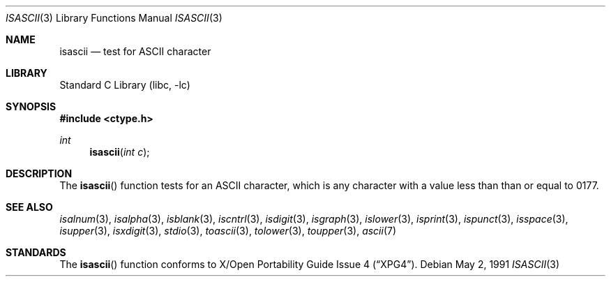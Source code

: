 .\"	$NetBSD: isascii.3,v 1.7.12.1 2001/10/08 20:19:07 nathanw Exp $
.\"
.\" Copyright (c) 1989, 1991 The Regents of the University of California.
.\" All rights reserved.
.\"
.\" Redistribution and use in source and binary forms, with or without
.\" modification, are permitted provided that the following conditions
.\" are met:
.\" 1. Redistributions of source code must retain the above copyright
.\"    notice, this list of conditions and the following disclaimer.
.\" 2. Redistributions in binary form must reproduce the above copyright
.\"    notice, this list of conditions and the following disclaimer in the
.\"    documentation and/or other materials provided with the distribution.
.\" 3. All advertising materials mentioning features or use of this software
.\"    must display the following acknowledgement:
.\"	This product includes software developed by the University of
.\"	California, Berkeley and its contributors.
.\" 4. Neither the name of the University nor the names of its contributors
.\"    may be used to endorse or promote products derived from this software
.\"    without specific prior written permission.
.\"
.\" THIS SOFTWARE IS PROVIDED BY THE REGENTS AND CONTRIBUTORS ``AS IS'' AND
.\" ANY EXPRESS OR IMPLIED WARRANTIES, INCLUDING, BUT NOT LIMITED TO, THE
.\" IMPLIED WARRANTIES OF MERCHANTABILITY AND FITNESS FOR A PARTICULAR PURPOSE
.\" ARE DISCLAIMED.  IN NO EVENT SHALL THE REGENTS OR CONTRIBUTORS BE LIABLE
.\" FOR ANY DIRECT, INDIRECT, INCIDENTAL, SPECIAL, EXEMPLARY, OR CONSEQUENTIAL
.\" DAMAGES (INCLUDING, BUT NOT LIMITED TO, PROCUREMENT OF SUBSTITUTE GOODS
.\" OR SERVICES; LOSS OF USE, DATA, OR PROFITS; OR BUSINESS INTERRUPTION)
.\" HOWEVER CAUSED AND ON ANY THEORY OF LIABILITY, WHETHER IN CONTRACT, STRICT
.\" LIABILITY, OR TORT (INCLUDING NEGLIGENCE OR OTHERWISE) ARISING IN ANY WAY
.\" OUT OF THE USE OF THIS SOFTWARE, EVEN IF ADVISED OF THE POSSIBILITY OF
.\" SUCH DAMAGE.
.\"
.\"     @(#)isascii.3	5.1 (Berkeley) 5/2/91
.\"
.Dd May 2, 1991
.Dt ISASCII 3
.Os
.Sh NAME
.Nm isascii
.Nd test for ASCII character
.Sh LIBRARY
.Lb libc
.Sh SYNOPSIS
.Fd #include <ctype.h>
.Ft int
.Fn isascii "int c"
.Sh DESCRIPTION
The
.Fn isascii
function tests for an
.Tn ASCII
character, which is any character with a value less than than or
equal to 0177.
.Sh SEE ALSO
.Xr isalnum 3 ,
.Xr isalpha 3 ,
.Xr isblank 3 ,
.Xr iscntrl 3 ,
.Xr isdigit 3 ,
.Xr isgraph 3 ,
.Xr islower 3 ,
.Xr isprint 3 ,
.Xr ispunct 3 ,
.Xr isspace 3 ,
.Xr isupper 3 ,
.Xr isxdigit 3 ,
.Xr stdio 3 ,
.Xr toascii 3 ,
.Xr tolower 3 ,
.Xr toupper 3 ,
.Xr ascii 7
.Sh STANDARDS
The
.Fn isascii
function conforms to
.St -xpg4 .
